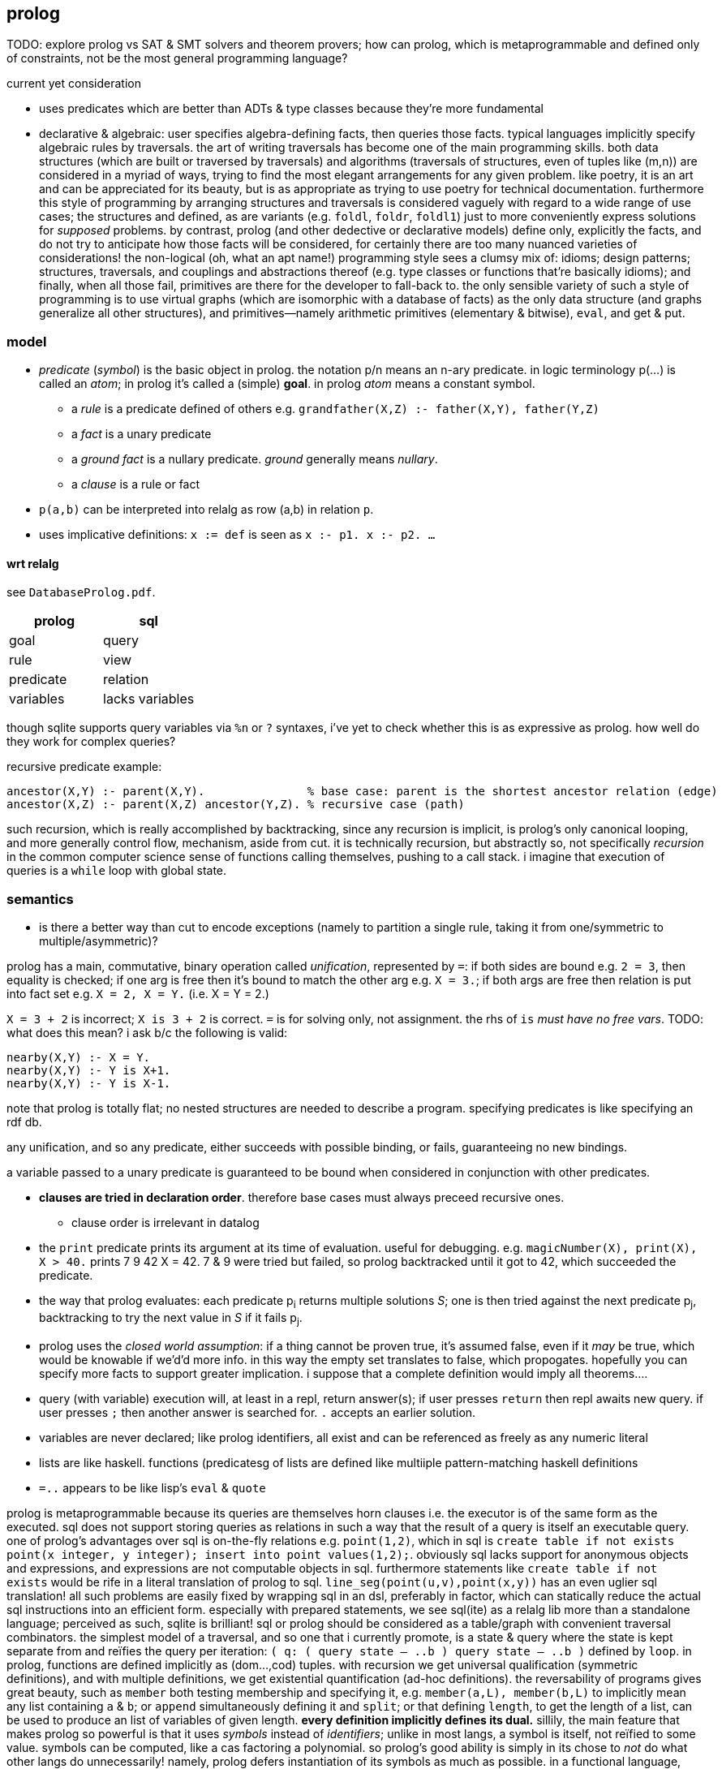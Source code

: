 == prolog

TODO: explore prolog vs SAT & SMT solvers and theorem provers; how can prolog, which is metaprogrammable and defined only of constraints, not be the most general programming language?

.current yet consideration

* uses predicates which are better than ADTs & type classes because they're more fundamental
* declarative & algebraic: user specifies algebra-defining facts, then queries those facts. typical languages implicitly specify algebraic rules by traversals. the art of writing traversals has become one of the main programming skills. both data structures (which are built or traversed by traversals) and algorithms (traversals of structures, even of tuples like (m,n)) are considered in a myriad of ways, trying to find the most elegant arrangements for any given problem. like poetry, it is an art and can be appreciated for its beauty, but is as appropriate as trying to use poetry for technical documentation. furthermore this style of programming by arranging structures and traversals is considered vaguely with regard to a wide range of use cases; the structures and defined, as are variants (e.g. `foldl`, `foldr`, `foldl1`) just to more conveniently express solutions for _supposed_ problems. by contrast, prolog (and other dedective or declarative models) define only, explicitly the facts, and do not try to anticipate how those facts will be considered, for certainly there are too many nuanced varieties of considerations! the non-logical (oh, what an apt name!) programming style sees a clumsy mix of: idioms; design patterns; structures, traversals, and couplings and abstractions thereof (e.g. type classes or functions that're basically idioms); and finally, when all those fail, primitives are there for the developer to fall-back to. the only sensible variety of such a style of programming is to use virtual graphs (which are isomorphic with a database of facts) as the only data structure (and graphs generalize all other structures), and primitives—namely arithmetic primitives (elementary & bitwise), `eval`, and get & put.

=== model

* _predicate_ (_symbol_) is the basic object in prolog. the notation p/n means an n-ary predicate. in logic terminology p(...) is called an _atom_; in prolog it's called a (simple) *goal*. in prolog _atom_ means a constant symbol. 
  ** a _rule_ is a predicate defined of others e.g. `grandfather(X,Z) :- father(X,Y), father(Y,Z)`
  ** a _fact_ is a unary predicate
  ** a _ground fact_ is a nullary predicate. _ground_ generally means _nullary_.
  ** a _clause_ is a rule or fact
* `p(a,b)` can be interpreted into relalg as row (a,b) in relation `p`.
* uses implicative definitions: `x := def` is seen as `x :- p1. x :- p2. ...`

==== wrt relalg

see `DatabaseProlog.pdf`.

[options="header"]
|=====================
| prolog    | sql
| goal      | query
| rule      | view
| predicate | relation
| variables | lacks variables
|=====================

though sqlite supports query variables via `%n` or `?` syntaxes, i've yet to check whether this is as expressive as prolog. how well do they work for complex queries?

recursive predicate example:

[source,prolog]
----
ancestor(X,Y) :- parent(X,Y).               % base case: parent is the shortest ancestor relation (edge)
ancestor(X,Z) :- parent(X,Z) ancestor(Y,Z). % recursive case (path)
----

such recursion, which is really accomplished by backtracking, since any recursion is implicit, is prolog's only canonical looping, and more generally control flow, mechanism, aside from cut. it is technically recursion, but abstractly so, not specifically _recursion_ in the common computer science sense of functions calling themselves, pushing to a call stack. i imagine that execution of queries is a `while` loop with global state.

=== semantics

[TODO]
* is there a better way than cut to encode exceptions (namely to partition a single rule, taking it from one/symmetric to multiple/asymmetric)?

prolog has a main, commutative, binary operation called _unification_, represented by `=`: if both sides are bound e.g. `2 = 3`, then equality is checked; if one arg is free then it's bound to match the other arg e.g. `X = 3.`; if both args are free then relation is put into fact set e.g. `X = 2, X = Y.` (i.e. X = Y = 2.)

`X = 3 + 2` is incorrect; `X is 3 + 2` is correct. `=` is for solving only, not assignment. the rhs of `is` _must have no free vars_. TODO: what does this mean? i ask b/c the following is valid:

[source,prolog]
----
nearby(X,Y) :- X = Y.
nearby(X,Y) :- Y is X+1.
nearby(X,Y) :- Y is X-1.
----

note that prolog is totally flat; no nested structures are needed to describe a program. specifying predicates is like specifying an rdf db.

any unification, and so any predicate, either succeeds with possible binding, or fails, guaranteeing no new bindings.

a variable passed to a unary predicate is guaranteed to be bound when considered in conjunction with other predicates.

* *clauses are tried in declaration order*. therefore base cases must always preceed recursive ones.
  ** clause order is irrelevant in datalog
* the `print` predicate prints its argument at its time of evaluation. useful for debugging. e.g. `magicNumber(X), print(X), X > 40.` prints 7 9 42 X = 42. 7 & 9 were tried but failed, so prolog backtracked until it got to 42, which succeeded the predicate.
* the way that prolog evaluates: each predicate p~i~ returns multiple solutions _S_; one is then tried against the next predicate p~j~, backtracking to try the next value in _S_ if it fails p~j~.
* prolog uses the _closed world assumption_: if a thing cannot be proven true, it's assumed false, even if it _may_ be true, which would be knowable if we'd'd more info. in this way the empty set translates to false, which propogates. hopefully you can specify more facts to support greater implication. i suppose that a complete definition would imply all theorems....
* query (with variable) execution will, at least in a repl, return answer(s); if user presses `return` then repl awaits new query. if user presses `;` then another answer is searched for. `.` accepts an earlier solution.
* variables are never declared; like prolog identifiers, all exist and can be referenced as freely as any numeric literal
* lists are like haskell. functions (predicatesg of lists are defined like multiiple pattern-matching haskell definitions
* `=..` appears to be like lisp's `eval` & `quote`

prolog is metaprogrammable because its queries are themselves horn clauses i.e. the executor is of the same form as the executed. sql does not support storing queries as relations in such a way that the result of a query is itself an executable query.
one of prolog's advantages over sql is on-the-fly relations e.g. `point(1,2)`, which in sql is `create table if not exists point(x integer, y integer); insert into point values(1,2);`. obviously sql lacks support for anonymous objects and expressions, and expressions are not computable objects in sql. furthermore statements like `create table if not exists` would be rife in a literal translation of prolog to sql. `line_seg(point(u,v),point(x,y))` has an even uglier sql translation! all such problems are easily fixed by wrapping sql in an dsl, preferably in factor, which can statically reduce the actual sql instructions into an efficient form. especially with prepared statements, we see sql(ite) as a relalg lib more than a standalone language; perceived as such, sqlite is brilliant! sql or prolog should be considered as a table/graph with convenient traversal combinators. the simplest model of a traversal, and so one that i currently promote, is a state & query where the state is kept separate from and reïfies the query per iteration: `( q: ( query state -- ..b ) query state -- ..b )` defined by `loop`.
in prolog, functions are defined implicitly as (dom...,cod) tuples. with recursion we get universal qualification (symmetric definitions), and with multiple definitions, we get existential quantification (ad-hoc definitions). the reversability of programs gives great beauty, such as `member` both testing membership and specifying it, e.g. `member(a,L), member(b,L)` to implicitly mean any list containing `a` & `b`; or `append` simultaneously defining it and `split`; or that defining `length`, to get the length of a list, can be used to produce an list of variables of given length. *every definition implicitly defines its dual.*
sillily, the main feature that makes prolog so powerful is that it uses _symbols_ instead of _identifiers_; unlike in most langs, a symbol is itself, not reïfied to some value. symbols can be computed, like a cas factoring a polynomial. so prolog's good ability is simply in its chose to _not_ do what other langs do unnecessarily! namely, prolog defers instantiation of its symbols as much as possible. in a functional language, functions are first-class. in factor, that's encoded as quoted functions, a specific case of quoted programs; in factor, programs [expressions] are first-class. in prolog, not only are programs first-class—they are the sole objects! horn clauses are the sole expression in prolog! thus in prolog, metaprogramming equals programming, and data equals code; a prolog program is merely a sequence of horn clauses, and the "execution" of that program is a _de facto_ traversal of that data done by the interpreter. this is true of prolog but not factor because factor is not composed only of programs! it is also composed of data; the problem is that factor reïfies values rather than working _only_ with programs. ...i think? i mean, factor is a stack machine, which is less expressive than a logic db; is _that_ actually the reason that factor is inferior to prolog?

=== syntax

* predicate parenthesis are redundant and commas should be replaced by whitespace; `rel(a,b,...) [:- ...].` is better as `rel a b ... [:- ...].`.
  ** they are not redundant when expressing nested relations, though, e.g. `rel1 a (rel2 b c) [:- ...].`; however, note is this case that the relation is inside the parens rather than before them.
* `;` separating two clauses means coproduct. it's semantic sugar for distributing over the disjoint set.
* identifiers begin with capital letters or underscores (excepting special token `_`)
  ** prolog's internal anonymous vars are of form /_[0-9]+/
* constants are denoted as: numeric literals; or strings of special characters; or starting with a lowercase letter; or single-quoted strings; or [] (optional space between brackets)
  ** single quote literals are denoted by '' rather than what would commonly be \'
* predicates specifications and queries are both ended by a dot. a predicate without parens is nullary.
* commas denote product of two (sub)goals e.g. `father(paul,X), father(X,Y)` such goals are called _compound queries_
* `[fp]` imports filepath `fp`

=== examples

.elem
[source,prolog]
----
elem(x,h,t) :- x=h.
elem(x,h,t) :- not(empty?(t)),=(t,cons(h2,t2)),elem(x,h2,t2). -- =(t,cons(h2,t2)) is effectively pattern match. it RELATES t to a predicate with free vars that satisfies t
----

TODO: why or not should `elem(x,h,t)` have an associated output or not? would having an output value for a thing that "returns" a boolean be redundant? why am i even _thinking_ in terms of _returning_ something? also how does prolog handle AND? does it short-circuit or not? if not, how would this `elem` be expressed?

